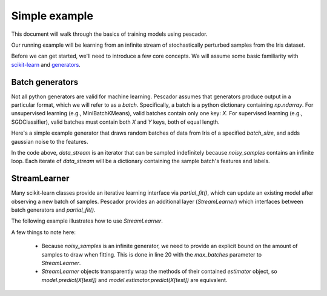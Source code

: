 .. _example1:

Simple example
==============

This document will walk through the basics of training models using pescador.

Our running example will be learning from an infinite stream of stochastically perturbed samples
from the Iris dataset.

Before we can get started, we'll need to introduce a few core concepts.  We will assume some basic
familiarity with `scikit-learn <http://scikit-learn.org/stable/>`_ and 
`generators <https://wiki.python.org/moin/Generators>`_.


Batch generators
----------------
Not all python generators are valid for machine learning.  Pescador assumes that generators produce output in
a particular format, which we will refer to as a `batch`.  Specifically, a batch is a python dictionary
containing `np.ndarray`.  For unsupervised learning (e.g., MiniBatchKMeans), valid batches contain only one
key: `X`.  For supervised learning (e.g., SGDClassifier), valid batches must contain both `X` and `Y` keys,
both of equal length.

Here's a simple example generator that draws random batches of data from Iris of a specified `batch_size`,
and adds gaussian noise to the features.

.. code-block:: python
    :linenos:

    import numpy as np

    def noisy_samples(X, Y, batch_size=16):
        '''Generate an infinite stream of noisy samples from a labeled dataset.
        
        Parameters
        ----------
        X : np.ndarray, shape=(n, d)
            Features

        Y : np.ndarray, shape=(n,)
            Labels

        batch_size : int > 0
            Size of the batches to generate

        Yields
        ------
        batch
        '''


        n, d = X.shape

        while True:
            i = np.random.randint(0, n, size=m)

            noise = np.random.randn(batch_size, d)

            yield dict(X=X[i] + noise, Y=Y[i])

In the code above, `data_stream` is an iterator that can be sampled indefinitely because `noisy_samples`
contains an infinite loop.  Each iterate of `data_stream` will be a dictionary containing the sample batch's
features and labels.


StreamLearner
-------------

Many scikit-learn classes provide an iterative learning interface via `partial_fit()`, which can update an
existing model after observing a new batch of samples.  Pescador provides an additional layer
(`StreamLearner`) which interfaces between batch generators and `partial_fit()`.

The following example illustrates how to use `StreamLearner`.

.. code-block:: python
    :linenos:

    from __future__ import print_function

    import sklearn.datasets
    from sklearn.cross_validation import ShuffleSplit
    from sklearn.linear_model import SGDClassifier
    from sklearn.metrics import accuracy_score

    import pescador

    # Load the Iris dataset
    data = sklearn.datasets.load_iris()
    X, Y = data.data, data.target

    # Get the space of class labels
    classes = np.unique(Y)

    # Generate a single 90/10 train/test split
    for train, test in ShuffleSplit(len(X), n_iter=1, test_size=0.1)

        # Instantiate a linear classifier
        estimator = SGDClassifier()

        # Wrap the estimator object in a stream learner
        model = pescador.StreamLearner(estimator, max_batches=1000)

        # Build a data stream
        batch_stream = noisy_samples(X[train], Y[train])

        # Fit the model to the stream
        model.iter_fit(batch_stream, classes=classes)

        # And report the accuracy
        print('Test accuracy: {:.3f}'.format(accuracy_score(Y[test],
                                                            model.predict(X[test]))))

A few things to note here:

    * Because `noisy_samples` is an infinite generator, we need to provide an explicit bound on the amount of
      samples to draw when fitting.  This is done in line 20 with the `max_batches` parameter to
      `StreamLearner`.


    * `StreamLearner` objects transparently wrap the methods of their contained `estimator` object, so
      `model.predict(X[test])` and `model.estimator.predict(X[test])` are equivalent.
